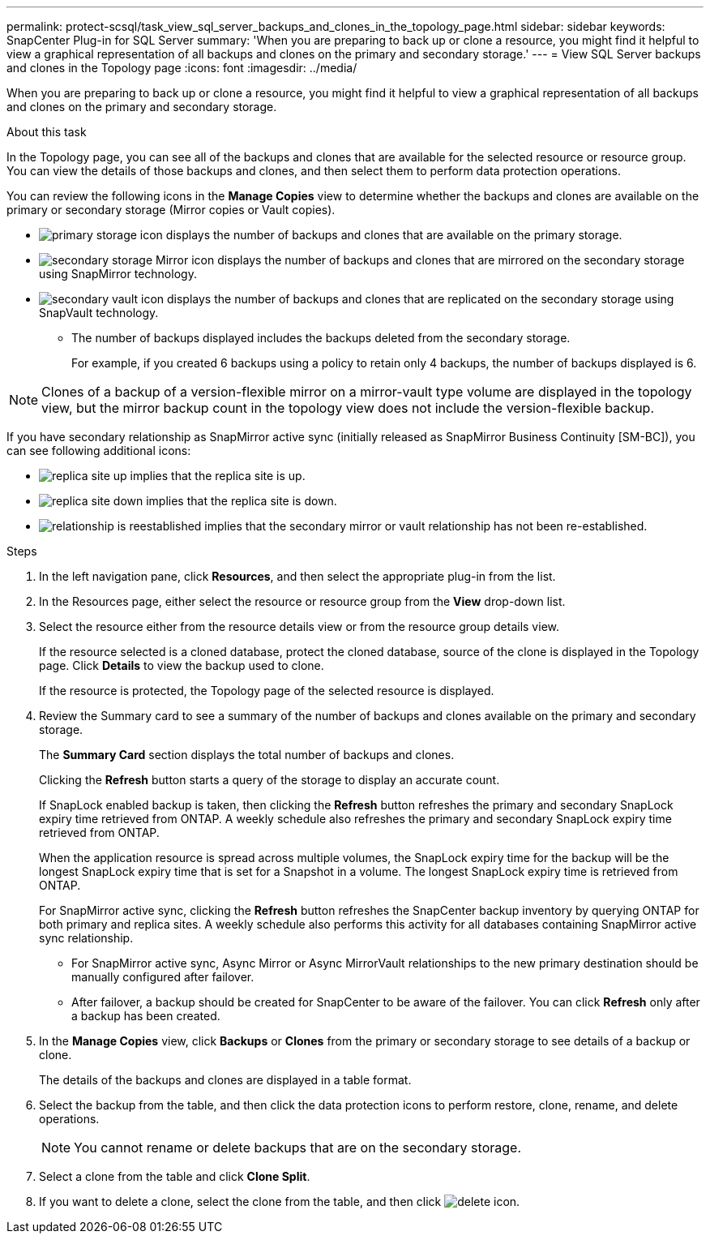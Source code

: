 ---
permalink: protect-scsql/task_view_sql_server_backups_and_clones_in_the_topology_page.html
sidebar: sidebar
keywords: SnapCenter Plug-in for SQL Server
summary: 'When you are preparing to back up or clone a resource, you might find it helpful to view a graphical representation of all backups and clones on the primary and secondary storage.'
---
= View SQL Server backups and clones in the Topology page
:icons: font
:imagesdir: ../media/

[.lead]
When you are preparing to back up or clone a resource, you might find it helpful to view a graphical representation of all backups and clones on the primary and secondary storage.

.About this task

In the Topology page, you can see all of the backups and clones that are available for the selected resource or resource group. You can view the details of those backups and clones, and then select them to perform data protection operations.

You can review the following icons in the *Manage Copies* view to determine whether the backups and clones are available on the primary or secondary storage (Mirror copies or Vault copies).

* image:../media/topology_primary_storage.gif[primary storage icon] displays the number of backups and clones that are available on the primary storage.
* image:../media/topology_mirror_secondary_storage.gif[secondary storage Mirror icon] displays the number of backups and clones that are mirrored on the secondary storage using SnapMirror technology.
* image:../media/topology_vault_secondary_storage.gif[secondary vault icon] displays the number of backups and clones that are replicated on the secondary storage using SnapVault technology.
 ** The number of backups displayed includes the backups deleted from the secondary storage.
+
For example, if you created 6 backups using a policy to retain only 4 backups, the number of backups displayed is 6.

NOTE: Clones of a backup of a version-flexible mirror on a mirror-vault type volume are displayed in the topology view, but the mirror backup count in the topology view does not include the version-flexible backup.

If you have secondary relationship as SnapMirror active sync (initially released as SnapMirror Business Continuity [SM-BC]), you can see following additional icons:

* image:../media/topology_replica_site_up.png[replica site up] implies that the replica site is up.
* image:../media/topology_replica_site_down.png[replica site down]  implies that the replica site is down.
* image:../media/topology_reestablished.png[relationship is reestablished] implies that the secondary mirror or vault relationship has not been re-established.

.Steps

. In the left navigation pane, click *Resources*, and then select the appropriate plug-in from the list.
. In the Resources page, either select the resource or resource group from the *View* drop-down list.
. Select the resource either from the resource details view or from the resource group details view.
+
If the resource selected is a cloned database, protect the cloned database, source of the clone is displayed in the Topology page. Click *Details* to view the backup used to clone.
+
If the resource is protected, the Topology page of the selected resource is displayed.

. Review the Summary card to see a summary of the number of backups and clones available on the primary and secondary storage.
+
The *Summary Card* section displays the total number of backups and clones.
+
Clicking the *Refresh* button starts a query of the storage to display an accurate count.
+
If SnapLock enabled backup is taken, then clicking the *Refresh* button refreshes the primary and secondary SnapLock expiry time retrieved from ONTAP. A weekly schedule also refreshes the primary and secondary SnapLock expiry time retrieved from ONTAP.
+
When the application resource is spread across multiple volumes, the SnapLock expiry time for the backup will be the longest SnapLock expiry time that is set for a Snapshot in a volume. The longest SnapLock expiry time is retrieved from ONTAP.
+
For SnapMirror active sync, clicking the *Refresh* button refreshes the SnapCenter backup inventory by querying ONTAP for both primary and replica sites. A weekly schedule also performs this activity for all databases containing SnapMirror active sync relationship.
+
* For SnapMirror active sync, Async Mirror or Async MirrorVault relationships to the new primary destination should be manually configured after failover.
* After failover, a backup should be created for SnapCenter to be aware of the failover. You can click *Refresh* only after a backup has been created.

. In the *Manage Copies* view, click *Backups* or *Clones* from the primary or secondary storage to see details of a backup or clone.
+
The details of the backups and clones are displayed in a table format.

. Select the backup from the table, and then click the data protection icons to perform restore, clone, rename, and delete operations.
+
NOTE: You cannot rename or delete backups that are on the secondary storage.

. Select a clone from the table and click *Clone Split*.
. If you want to delete a clone, select the clone from the table, and then click image:../media/delete_icon.gif[].
